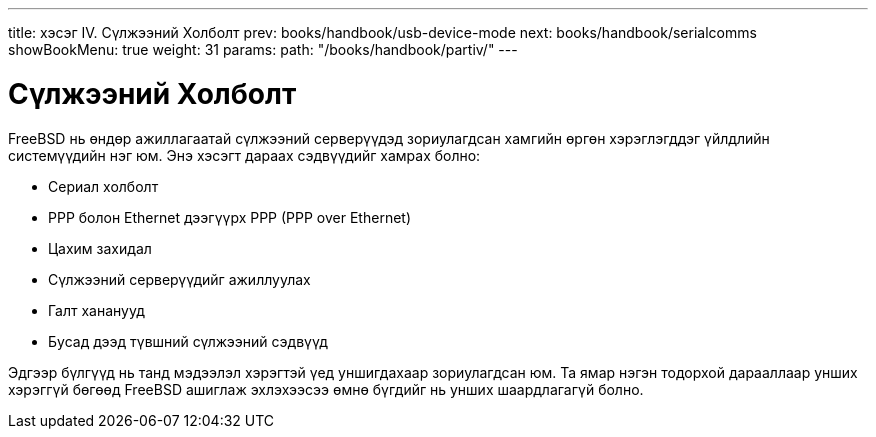 ---
title: хэсэг IV. Сүлжээний Холболт
prev: books/handbook/usb-device-mode
next: books/handbook/serialcomms
showBookMenu: true
weight: 31
params:
  path: "/books/handbook/partiv/"
---

[[network-communication]]
= Сүлжээний Холболт

FreeBSD нь өндөр ажиллагаатай сүлжээний серверүүдэд зориулагдсан хамгийн өргөн хэрэглэгддэг үйлдлийн системүүдийн нэг юм. Энэ хэсэгт дараах сэдвүүдийг хамрах болно:

* Сериал холболт
* PPP болон Ethernet дээгүүрх PPP (PPP over Ethernet)
* Цахим захидал
* Сүлжээний серверүүдийг ажиллуулах
* Галт хананууд
* Бусад дээд түвшний сүлжээний сэдвүүд

Эдгээр бүлгүүд нь танд мэдээлэл хэрэгтэй үед уншигдахаар зориулагдсан юм. Та ямар нэгэн тодорхой дарааллаар унших хэрэггүй бөгөөд FreeBSD ашиглаж эхлэхээсээ өмнө бүгдийг нь унших шаардлагагүй болно.
